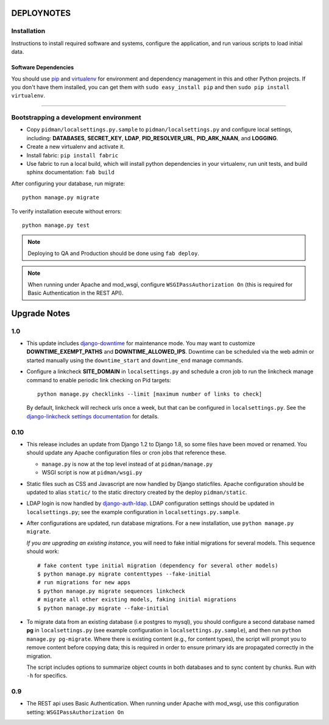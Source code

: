 .. _DEPLOYNOTES:

DEPLOYNOTES
===========

Installation
------------

Instructions to install required software and systems, configure the application,
and run various scripts to load initial data.

Software Dependencies
~~~~~~~~~~~~~~~~~~~~~

You should use `pip <http://pip.openplans.org/>`_ and `virtualenv
<http://virtualenv.openplans.org/>`_ for environment and dependency
management in this and other Python projects. If you don't have them
installed, you can get them with ``sudo easy_install pip`` and then
``sudo pip install virtualenv``.

------

Bootstrapping a development environment
---------------------------------------

* Copy ``pidman/localsettings.py.sample`` to ``pidman/localsettings.py``
  and configure local settings, including: **DATABASES**,  **SECRET_KEY**,
  **LDAP**, **PID_RESOLVER_URL**, **PID_ARK_NAAN**, and **LOGGING**.
* Create a new virtualenv and activate it.
* Install fabric: ``pip install fabric``
* Use fabric to run a local build, which will install python dependencies in
  your virtualenv, run unit tests, and build sphinx documentation: ``fab build``

After configuring your database, run migrate::

    python manage.py migrate

To verify installation execute without errors::

    python manage.py test

.. NOTE::

    Deploying to QA and Production should be done using ``fab deploy``.

.. NOTE::

    When running under Apache and mod_wsgi, configure
    ``WSGIPassAuthorization On`` (this is required for Basic
    Authentication in the REST API).


Upgrade Notes
=============

1.0
----

* This update includes `django-downtime <https://github.com/dstegelman/django-downtime>`_
  for maintenance mode.  You may want to customize **DOWNTIME_EXEMPT_PATHS**
  and **DOWNTIME_ALLOWED_IPS**.  Downtime can be scheduled via
  the web admin or started manually using the ``downtime_start`` and
  ``downtime_end`` manage commands.

* Configure a linkcheck **SITE_DOMAIN** in ``localsettings.py`` and
  schedule a cron job to run the linkcheck manage command to enable
  periodic link checking on Pid targets::

      python manage.py checklinks --limit [maximum number of links to check]

  By default, linkcheck will recheck urls once a week, but that can be
  configured in ``localsettings.py``.  See the
  `django-linkcheck settings documentation <https://github.com/DjangoAdminHackers/django-linkcheck#settings>`_ for details.


0.10
----

* This release includes an update from Django 1.2 to Django 1.8, so some
  files have been moved or renamed.  You should update any Apache
  configuration files or cron jobs that reference these.

  * ``manage.py`` is now at the top level instead of at ``pidman/manage.py``
  * WSGI script is now at ``pidman/wsgi.py``

* Static files such as CSS and Javascript are now handled by Django
  staticfiles.  Apache configuration should be updated to alias
  ``static/`` to the static directory created by the deploy ``pidman/static``.

* LDAP login is now handled by
  `django-auth-ldap <https://pythonhosted.org/django-auth-ldap/>`_.  LDAP
  configuration settings should be updated in ``localsettings.py``;
  see the example configuration in ``localsettings.py.sample``.

* After configurations are updated, run database migrations.  For a
  new installation, use ``python manage.py migrate``.

  *If you are upgrading an existing instance*, you will need to fake
  initial migrations for several models.  This sequence should work::

    # fake content type initial migration (dependency for several other models)
    $ python manage.py migrate contenttypes --fake-initial
    # run migrations for new apps
    $ python manage.py migrate sequences linkcheck
    # migrate all other existing models, faking initial migrations
    $ python manage.py migrate --fake-initial

* To migrate data from an existing database (i.e postgres to mysql), you
  should configure a second database named **pg** in ``localsettings.py``
  (see example configuration in ``localsettings.py.sample``), and then
  run ``python manage.py pg-migrate``.  Where there is existing content
  (e.g., for content types), the script will prompt you to remove content
  before copying data; this is required in order to ensure
  primary ids are propagated correctly in the migration.

  The script includes options to summarize object counts in both databases
  and to sync content by chunks.  Run with ``-h`` for specifics.

0.9
---

* The REST api uses Basic Authentication.  When running under Apache
  with mod_wsgi, use this configuration setting: ``WSGIPassAuthorization On``


